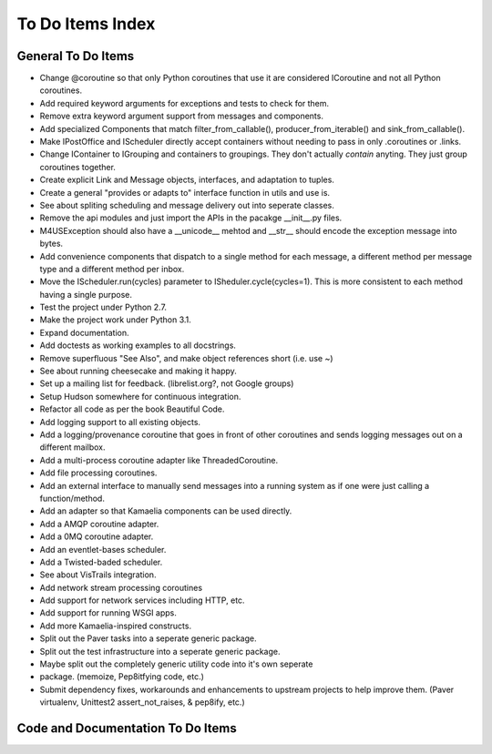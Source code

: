 .. This file is part of Message For You Sir (m4us).
.. Copyright © 2010 Krys Lawrence
..
.. Message For You Sir is free software: you can redistribute it and/or modify
.. it under the terms of the GNU Affero General Public License as published by
.. the Free Software Foundation, either version 3 of the License, or (at your
.. option) any later version.
..
.. Message For You Sir is distributed in the hope that it will be useful, but
.. WITHOUT ANY WARRANTY; without even the implied warranty of MERCHANTABILITY
.. or FITNESS FOR A PARTICULAR PURPOSE.  See the GNU Affero General Public
.. License for more details.
..
.. You should have received a copy of the GNU Affero General Public License
.. along with Message For You Sir.  If not, see <http://www.gnu.org/licenses/>.

.. _todo:

To Do Items Index
=================

General To Do Items
-------------------

- Change @coroutine so that only Python coroutines that use it are considered
  ICoroutine and not all Python coroutines.
- Add required keyword arguments for exceptions and tests to check for them.
- Remove extra keyword argument support from messages and components.
- Add specialized Components that match filter_from_callable(),
  producer_from_iterable() and sink_from_callable().
- Make IPostOffice and IScheduler directly accept containers without needing
  to pass in only .coroutines or .links.
- Change IContainer to IGrouping and containers to groupings.  They don't
  actually *contain* anyting.  They just group coroutines together.
- Create explicit Link and Message objects, interfaces, and adaptation to
  tuples.
- Create a general "provides or adapts to" interface function in utils and use
  is.
- See about spliting scheduling and message delivery out into seperate classes.
- Remove the api modules and just import the APIs in the pacakge __init__.py
  files.
- M4USException should also have a __unicode__ mehtod and __str__ should encode
  the exception message into bytes.
- Add convenience components that dispatch to a single method for each message,
  a different method per message type and a different method per inbox.
- Move the IScheduler.run(cycles) parameter to ISheduler.cycle(cycles=1).  This
  is more consistent to each method having a single purpose.
- Test the project under Python 2.7.
- Make the project work under Python 3.1.
- Expand documentation.
- Add doctests as working examples to all docstrings.
- Remove superfluous "See Also", and make object references short (i.e. use ~)
- See about running cheesecake and making it happy.
- Set up a mailing list for feedback. (librelist.org?, not Google groups)
- Setup Hudson somewhere for continuous integration.
- Refactor all code as per the book Beautiful Code.
- Add logging support to all existing objects.
- Add a logging/provenance coroutine that goes in front of other coroutines and
  sends logging messages out on a different mailbox.
- Add a multi-process coroutine adapter like ThreadedCoroutine.
- Add file processing coroutines.
- Add an external interface to manually send messages into a running system as
  if one were just calling a function/method.
- Add an adapter so that  Kamaelia components can be used directly.
- Add a AMQP coroutine adapter.
- Add a 0MQ coroutine adapter.
- Add an eventlet-bases scheduler.
- Add a Twisted-baded scheduler.
- See about VisTrails integration.
- Add network stream processing coroutines
- Add support for network services including HTTP, etc.
- Add support for running WSGI apps.
- Add more Kamaelia-inspired constructs.
- Split out the Paver tasks into a seperate generic package.
- Split out the test infrastructure into a seperate generic package.
- Maybe split out the completely generic utility code into it's own seperate
- package.  (memoize, Pep8itfying code, etc.)
- Submit dependency fixes, workarounds and enhancements to upstream projects to
  help improve them. (Paver virtualenv, Unittest2 assert_not_raises, & pep8ify,
  etc.)

Code and Documentation To Do Items
----------------------------------

.. todolist::
